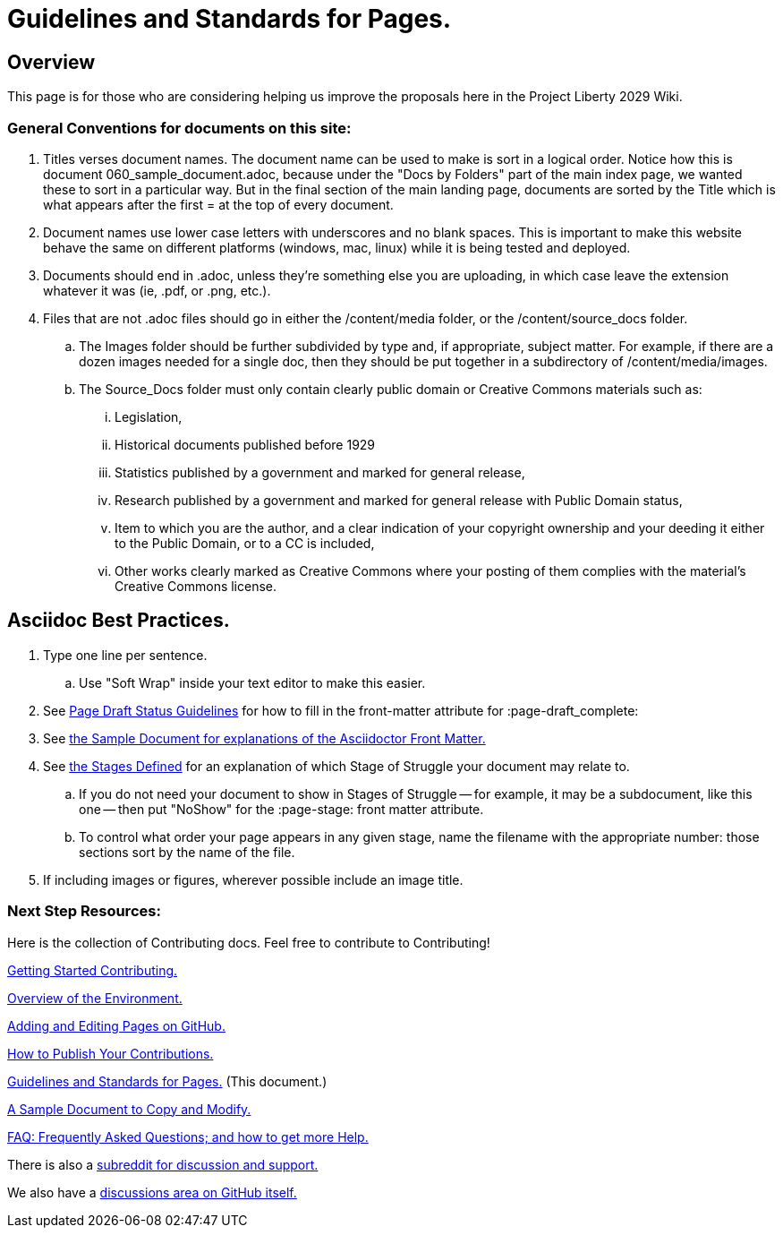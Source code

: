 = Guidelines and Standards for Pages.
:doctype: book
:table-caption: Data Set
:imagesdir: /content/media/images/
:page-liquid:
:page-stage: NoShow
:page-draft_complete: 50%
:page-authors: Vector Hasting
:page-todos: Basically this one needs us to keep coming back as we add stuff to give guidance. KISS
:showtitle:

== Overview

This page is for those who are considering helping us improve the
proposals here in the Project Liberty 2029 Wiki.

=== General Conventions for documents on this site: 

. Titles verses document names. The document name can be used to make is sort in a logical order. Notice how this is document 060_sample_document.adoc, because under the "Docs by Folders" part of the main index page, we wanted these to sort in a particular way. But in the final section of the main landing page, documents are sorted by the Title which is what appears after the first = at the top of every document. 
. Document names use lower case letters with underscores and no blank spaces. This is important to make this website behave the same on different platforms (windows, mac, linux) while it is being tested and deployed. 
. Documents should end in .adoc, unless they're something else you are uploading, in which case leave the extension whatever it was (ie, .pdf, or .png, etc.).
. Files that are not .adoc files should go in either the /content/media folder, or the /content/source_docs folder.
.. The Images folder should be further subdivided by type and, if appropriate, subject matter. For example, if there are a dozen images needed for a single doc, then they should be put together in a subdirectory of /content/media/images.
.. The Source_Docs folder must only contain clearly public domain or Creative Commons materials such as: 
... Legislation, 
... Historical documents published before 1929
... Statistics published by a government and marked for general release, 
... Research published by a government and marked for general release with Public Domain status,
... Item to which you are the author, and a clear indication of your copyright ownership and your deeding it either to the Public Domain, or to a CC is included,
... Other works clearly marked as Creative Commons where your posting of them complies with the material's Creative Commons license. 

== Asciidoc Best Practices. 

. Type one line per sentence.
.. Use "Soft Wrap" inside your text editor to make this easier.
. See link:/page_draft_status.html[Page Draft Status Guidelines] for how
to fill in the front-matter attribute for :page-draft++_++complete:
. See link:/content/contributing/060_sample_document.html[the Sample
Document for explanations of the Asciidoctor Front Matter.]
. See link:/content/stages_defined.html[the Stages Defined] for an
explanation of which Stage of Struggle your document may relate to.
.. If you do not need your document to show in Stages of Struggle — for
example, it may be a subdocument, like this one — then put "NoShow" for
the :page-stage: front matter attribute.
.. To control what order your page appears in any given stage, name the
filename with the appropriate number: those sections sort by the name of
the file.
. If including images or figures, wherever possible include an image
title.


=== Next Step Resources:

Here is the collection of Contributing docs. 
Feel free to contribute to Contributing!

<</content/contributing/010_getting_started_contributing.adoc#,Getting Started Contributing.>>

<</content/contributing/020_overview_of_the_environment.adoc#,Overview of the Environment.>>

<</content/contributing/030_how_to_add_or_edit_pages.adoc#,Adding and Editing Pages on GitHub.>>

<</content/contributing/040_how_to_publish_your_edits.adoc#,How to Publish Your Contributions.>>

<</content/contributing/050_guidelines_for_pages.adoc#,Guidelines and Standards for Pages.>>
(This document.)

<</content/contributing/060_sample_document.adoc#,A Sample Document to Copy and Modify.>>

<</content/contributing/070_faq.adoc#,FAQ: Frequently Asked Questions; and how to get more Help.>>

There is also a link:https://www.reddit.com/r/ProjectLiberty2029/["subreddit for discussion and support.", window=read-later,opts="noopener,nofollow"]

We also have a link:https://github.com/ProjectLiberty2029/ProjectLiberty2029.github.io/discussions["discussions area on GitHub itself.", window=read-later,opts="noopener,nofollow"]